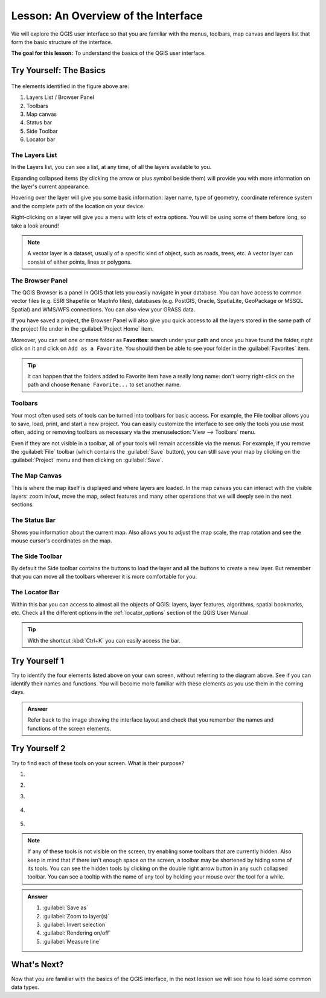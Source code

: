 |LS| An Overview of the Interface
===============================================================================

We will explore the QGIS user interface so that you are familiar with the
menus, toolbars, map canvas and layers list that form the basic structure of
the interface.

**The goal for this lesson:** To understand the basics of the QGIS user
interface.

|basic| |TY|: The Basics
-------------------------------------------------------------------------------

.. _figure_gui_numbered:

.. figure:: img/gui_numbered.png
   :align: center

The elements identified in the figure above are:

#. Layers List / Browser Panel
#. Toolbars
#. Map canvas
#. Status bar
#. Side Toolbar
#. Locator bar

.. Don't reorder these list items! They refer to elements as numbered on an
   image.

|basic| The Layers List
...............................................................................

In the Layers list, you can see a list, at any time, of all the layers
available to you.

Expanding collapsed items (by clicking the arrow or plus symbol beside them)
will provide you with more information on the layer's current appearance.

Hovering over the layer will give you some basic information: layer name, type
of geometry, coordinate reference system and the complete path of the location
on your device.

Right-clicking on a layer will give you a menu with lots of extra options. You
will be using some of them before long, so take a look around!

.. note::  A vector layer is a dataset, usually of a specific kind of object,
   such as roads, trees, etc. A vector layer can consist of either points,
   lines or polygons.

.. _browser_panel_tm:

|basic| The Browser Panel
...............................................................................

The QGIS Browser is a panel in QGIS that lets you easily navigate in your
database. You can have access to common vector files (e.g. ESRI Shapefile
or MapInfo files), databases (e.g. PostGIS, Oracle, SpatiaLite, GeoPackage or
MSSQL Spatial) and WMS/WFS connections. You can also view your GRASS data.

If you have saved a project, the Browser Panel will also give you quick access to
all the layers stored in the same path of the project file under in the
|qgsProjectFile| :guilabel:`Project Home` item.

Moreover, you can set one or more folder as **Favorites**: search under your path
and once you have found the folder, right click on it and click on ``Add as a
Favorite``. You should then be able to see your folder in the |favourites|
:guilabel:`Favorites` item.

.. tip:: It can happen that the folders added to Favorite item have a really
  long name: don't worry right-click on the path and choose ``Rename Favorite...``
  to set another name.

|basic| Toolbars
...............................................................................

Your most often used sets of tools can be turned into toolbars for basic access.
For example, the File toolbar allows you to save, load, print, and start a new
project. You can easily customize the interface to see only the tools you use
most often, adding or removing toolbars as necessary via the
:menuselection:`View --> Toolbars` menu.

Even if they are not visible in a toolbar, all of your tools will remain
accessible via the menus. For example, if you remove the :guilabel:`File`
toolbar (which contains the :guilabel:`Save` button), you can still save your
map by clicking on the :guilabel:`Project` menu and then clicking on
:guilabel:`Save`.

|basic| The Map Canvas
...............................................................................

This is where the map itself is displayed and where layers are loaded. In the map
canvas you can interact with the visible layers: zoom in/out, move the map,
select features and many other operations that we will deeply see in the next
sections.

|basic| The Status Bar
...............................................................................

Shows you information about the current map. Also allows you to adjust the map
scale, the map rotation and see the mouse cursor's coordinates on the map.

|basic| The Side Toolbar
...............................................................................

By default the Side toolbar contains the buttons to load the layer and all the
buttons to create a new layer. But remember that you can move all the toolbars
wherever it is more comfortable for you.

|basic| The Locator Bar
...............................................................................

Within this bar you can access to almost all the objects of QGIS: layers, layer
features, algorithms, spatial bookmarks, etc. Check all the different options in
the :ref:`locator_options` section of the QGIS User Manual.

.. tip:: With the shortcut :kbd:`Ctrl+K` you can easily access the bar.


|basic| |TY| 1
-------------------------------------------------------------------------------

Try to identify the four elements listed above on your own screen, without
referring to the diagram above. See if you can identify their names and
functions. You will become more familiar with these elements as you use them in
the coming days.

.. admonition:: Answer
   :class: dropdown

   Refer back to the image showing the interface layout and check that you
   remember the names and functions of the screen elements.


|basic| |TY| 2
-------------------------------------------------------------------------------

Try to find each of these tools on your screen. What is their purpose?

1. |fileSaveAs|

2. |zoomToLayer|

3. |invertSelection|

4. .. figure:: img/toggle_render.png

5. |measure|

.. note:: If any of these tools is not visible on the screen, try enabling
   some toolbars that are currently hidden. Also keep in mind that if there
   isn't enough space on the screen, a toolbar may be shortened by hiding some
   of its tools. You can see the hidden tools by clicking on the double right
   arrow button in any such collapsed toolbar. You can see a tooltip with the
   name of any tool by holding your mouse over the tool for a while.

.. admonition:: Answer
   :class: dropdown

   #. :guilabel:`Save as`
   #. :guilabel:`Zoom to layer(s)`
   #. :guilabel:`Invert selection`
   #. :guilabel:`Rendering on/off`
   #. :guilabel:`Measure line`


|WN|
-------------------------------------------------------------------------------

Now that you are familiar with the basics of the QGIS interface, in the next 
lesson we will see how to load some common data types.


.. Substitutions definitions - AVOID EDITING PAST THIS LINE
   This will be automatically updated by the find_set_subst.py script.
   If you need to create a new substitution manually,
   please add it also to the substitutions.txt file in the
   source folder.

.. |LS| replace:: Lesson:
.. |TY| replace:: Try Yourself
.. |WN| replace:: What's Next?
.. |basic| image:: /static/common/basic.png
.. |favourites| image:: /static/common/mIconFavourites.png
   :width: 1.5em
.. |fileSaveAs| image:: /static/common/mActionFileSaveAs.png
   :width: 1.5em
.. |invertSelection| image:: /static/common/mActionInvertSelection.png
   :width: 1.5em
.. |measure| image:: /static/common/mActionMeasure.png
   :width: 1.5em
.. |qgsProjectFile| image:: /static/common/mIconQgsProjectFile.png
   :width: 1.5em
.. |zoomToLayer| image:: /static/common/mActionZoomToLayer.png
   :width: 1.5em
